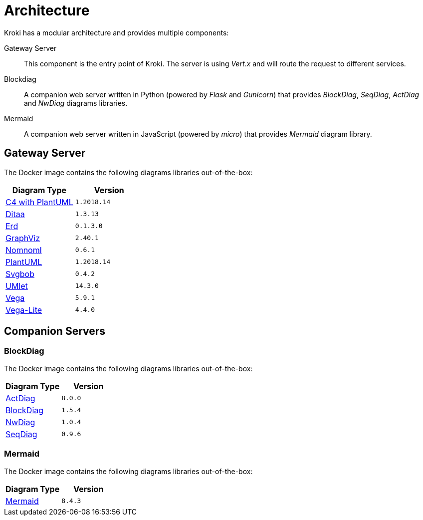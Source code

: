 = Architecture

Kroki has a modular architecture and provides multiple components:

Gateway Server::
This component is the entry point of Kroki.
The server is using _Vert.x_ and will route the request to different services.

Blockdiag::
A companion web server written in Python (powered by _Flask_ and _Gunicorn_) that provides _BlockDiag_, _SeqDiag_, _ActDiag_ and _NwDiag_ diagrams libraries.

Mermaid::
A companion web server written in JavaScript (powered by _micro_) that provides _Mermaid_ diagram library.

== Gateway Server

The Docker image contains the following diagrams libraries out-of-the-box:

[options="header",cols="1,1m"]
|===
|Diagram Type | Version
|https://github.com/RicardoNiepel/C4-PlantUML[C4 with PlantUML]
|1.2018.14
//|Java library (depends on GraphViz)

|http://ditaa.sourceforge.net[Ditaa]
|1.3.13
//|Java library

|https://github.com/BurntSushi/erd[Erd]
|0.1.3.0
//|Binary `/haskell/bin/erd`


|https://www.graphviz.org/[GraphViz]
|2.40.1
//|Binary `/usr/bin/dot`

|https://github.com/skanaar/nomnoml[Nomnoml]
|0.6.1
//|Binary `/node/bin/nomnoml`

|https://github.com/plantuml/plantuml[PlantUML]
|1.2018.14
//|Java library (depends on GraphViz)

|https://github.com/ivanceras/svgbob[Svgbob]
|0.4.2
//|Binary `/rust/bin/svgbob`

|https://github.com/umlet/umlet[UMlet]
|14.3.0
//|Java library

|https://github.com/vega/vega[Vega]
|5.9.1
//|Binary `/node/bin/vega`

|https://github.com/vega/vega-lite[Vega-Lite]
|4.4.0
//|Binary `/node/bin/vega`

|===

== Companion Servers

=== BlockDiag

The Docker image contains the following diagrams libraries out-of-the-box:

[options="header",cols="1,1m"]
|===
|Diagram Type | Version
|https://github.com/blockdiag/actdiag[ActDiag]
|8.0.0

|https://github.com/blockdiag/blockdiag[BlockDiag]
|1.5.4

|https://github.com/blockdiag/nwdiag[NwDiag]
|1.0.4

|https://github.com/blockdiag/seqdiag[SeqDiag]
|0.9.6
|===

=== Mermaid

The Docker image contains the following diagrams libraries out-of-the-box:

[options="header",cols="1,1m"]
|===
|Diagram Type | Version
|https://github.com/knsv/mermaid[Mermaid]
|8.4.3
|===
